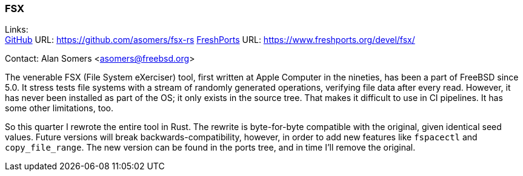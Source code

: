 === FSX

Links: +
link:https://github.com/asomers/fsx-rs[GitHub] URL: https://github.com/asomers/fsx-rs[]
link:https://www.freshports.org/devel/fsx/[FreshPorts] URL: https://www.freshports.org/devel/fsx/[]

Contact: Alan Somers <asomers@freebsd.org>

The venerable FSX (File System eXerciser) tool, first written at Apple Computer in the nineties, has been a part of FreeBSD since 5.0.
It stress tests file systems with a stream of randomly generated operations, verifying file data after every read.
However, it has never been installed as part of the OS; it only exists in the source tree.
That makes it difficult to use in CI pipelines.
It has some other limitations, too.

So this quarter I rewrote the entire tool in Rust.
The rewrite is byte-for-byte compatible with the original, given identical seed values.
Future versions will break backwards-compatibility, however, in order to add new features like `fspacectl` and `copy_file_range`.
The new version can be found in the ports tree, and in time I'll remove the original.
